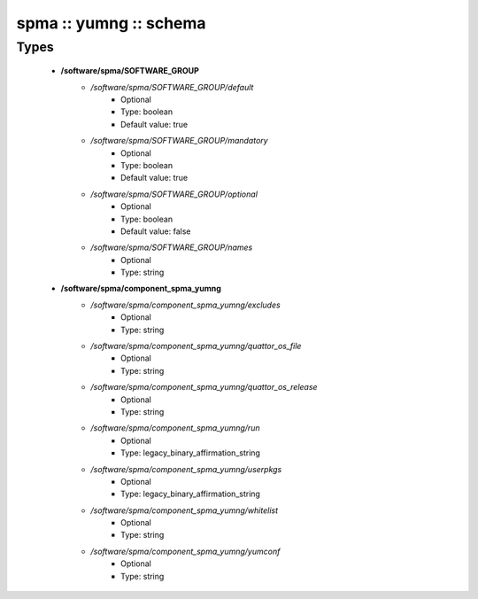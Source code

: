 #######################
spma :: yumng :: schema
#######################

Types
-----

 - **/software/spma/SOFTWARE_GROUP**
    - */software/spma/SOFTWARE_GROUP/default*
        - Optional
        - Type: boolean
        - Default value: true
    - */software/spma/SOFTWARE_GROUP/mandatory*
        - Optional
        - Type: boolean
        - Default value: true
    - */software/spma/SOFTWARE_GROUP/optional*
        - Optional
        - Type: boolean
        - Default value: false
    - */software/spma/SOFTWARE_GROUP/names*
        - Optional
        - Type: string
 - **/software/spma/component_spma_yumng**
    - */software/spma/component_spma_yumng/excludes*
        - Optional
        - Type: string
    - */software/spma/component_spma_yumng/quattor_os_file*
        - Optional
        - Type: string
    - */software/spma/component_spma_yumng/quattor_os_release*
        - Optional
        - Type: string
    - */software/spma/component_spma_yumng/run*
        - Optional
        - Type: legacy_binary_affirmation_string
    - */software/spma/component_spma_yumng/userpkgs*
        - Optional
        - Type: legacy_binary_affirmation_string
    - */software/spma/component_spma_yumng/whitelist*
        - Optional
        - Type: string
    - */software/spma/component_spma_yumng/yumconf*
        - Optional
        - Type: string
